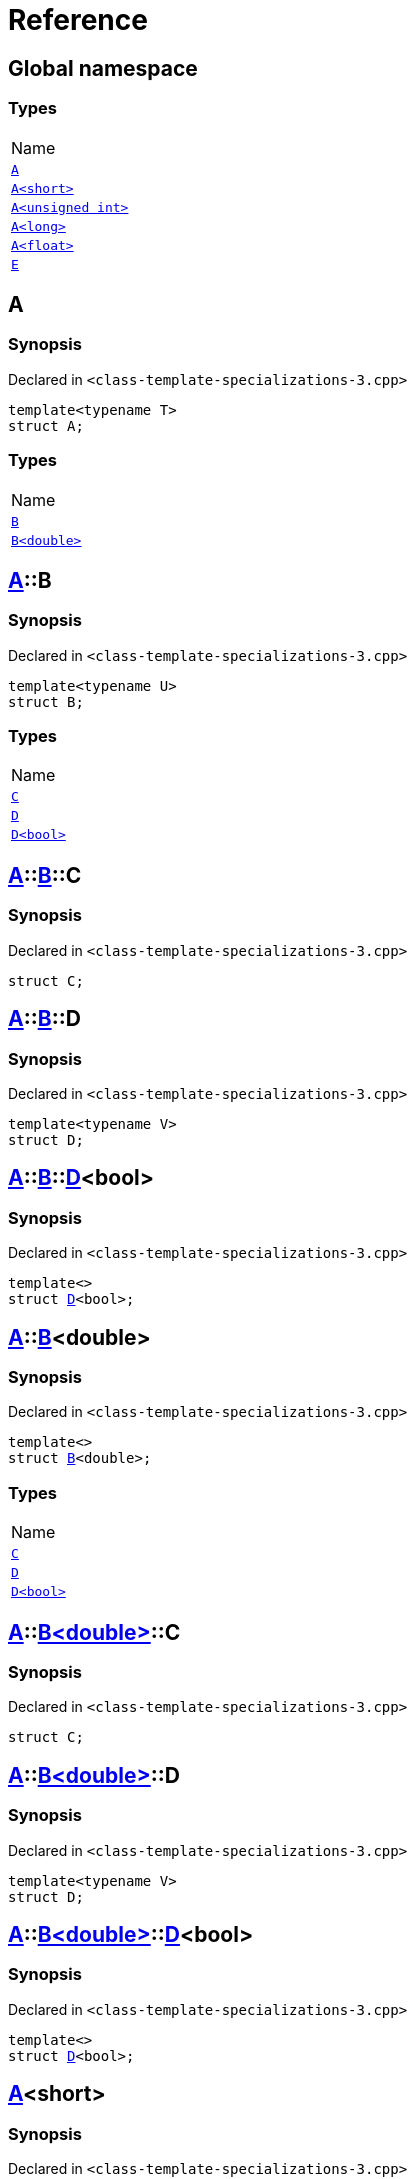 = Reference
:mrdocs:

[#index]
== Global namespace

=== Types

[cols=1]
|===
| Name
| link:#A-0e[`A`] 
| link:#A-00[`A&lt;short&gt;`] 
| link:#A-07[`A&lt;unsigned int&gt;`] 
| link:#A-0c[`A&lt;long&gt;`] 
| link:#A-01[`A&lt;float&gt;`] 
| link:#E[`E`] 
|===

[#A-0e]
== A

=== Synopsis

Declared in `&lt;class&hyphen;template&hyphen;specializations&hyphen;3&period;cpp&gt;`

[source,cpp,subs="verbatim,replacements,macros,-callouts"]
----
template&lt;typename T&gt;
struct A;
----

=== Types

[cols=1]
|===
| Name
| link:#A-0e-B-07[`B`] 
| link:#A-0e-B-00[`B&lt;double&gt;`] 
|===

[#A-0e-B-07]
== link:#A-0e[A]::B

=== Synopsis

Declared in `&lt;class&hyphen;template&hyphen;specializations&hyphen;3&period;cpp&gt;`

[source,cpp,subs="verbatim,replacements,macros,-callouts"]
----
template&lt;typename U&gt;
struct B;
----

=== Types

[cols=1]
|===
| Name
| link:#A-0e-B-07-C[`C`] 
| link:#A-0e-B-07-D-09[`D`] 
| link:#A-0e-B-07-D-0f[`D&lt;bool&gt;`] 
|===

[#A-0e-B-07-C]
== link:#A-0e[A]::link:#A-0e-B-07[B]::C

=== Synopsis

Declared in `&lt;class&hyphen;template&hyphen;specializations&hyphen;3&period;cpp&gt;`

[source,cpp,subs="verbatim,replacements,macros,-callouts"]
----
struct C;
----

[#A-0e-B-07-D-09]
== link:#A-0e[A]::link:#A-0e-B-07[B]::D

=== Synopsis

Declared in `&lt;class&hyphen;template&hyphen;specializations&hyphen;3&period;cpp&gt;`

[source,cpp,subs="verbatim,replacements,macros,-callouts"]
----
template&lt;typename V&gt;
struct D;
----

[#A-0e-B-07-D-0f]
== link:#A-0e[A]::link:#A-0e-B-07[B]::link:#A-0e-B-07-D-09[D]&lt;bool&gt;

=== Synopsis

Declared in `&lt;class&hyphen;template&hyphen;specializations&hyphen;3&period;cpp&gt;`

[source,cpp,subs="verbatim,replacements,macros,-callouts"]
----
template&lt;&gt;
struct link:#A-0e-B-07-D-09[D]&lt;bool&gt;;
----

[#A-0e-B-00]
== link:#A-0e[A]::link:#A-0e-B-07[B]&lt;double&gt;

=== Synopsis

Declared in `&lt;class&hyphen;template&hyphen;specializations&hyphen;3&period;cpp&gt;`

[source,cpp,subs="verbatim,replacements,macros,-callouts"]
----
template&lt;&gt;
struct link:#A-0e-B-07[B]&lt;double&gt;;
----

=== Types

[cols=1]
|===
| Name
| link:#A-0e-B-00-C[`C`] 
| link:#A-0e-B-00-D-09[`D`] 
| link:#A-0e-B-00-D-0d[`D&lt;bool&gt;`] 
|===

[#A-0e-B-00-C]
== link:#A-0e[A]::link:#A-0e-B-00[B&lt;double&gt;]::C

=== Synopsis

Declared in `&lt;class&hyphen;template&hyphen;specializations&hyphen;3&period;cpp&gt;`

[source,cpp,subs="verbatim,replacements,macros,-callouts"]
----
struct C;
----

[#A-0e-B-00-D-09]
== link:#A-0e[A]::link:#A-0e-B-00[B&lt;double&gt;]::D

=== Synopsis

Declared in `&lt;class&hyphen;template&hyphen;specializations&hyphen;3&period;cpp&gt;`

[source,cpp,subs="verbatim,replacements,macros,-callouts"]
----
template&lt;typename V&gt;
struct D;
----

[#A-0e-B-00-D-0d]
== link:#A-0e[A]::link:#A-0e-B-00[B&lt;double&gt;]::link:#A-0e-B-00-D-09[D]&lt;bool&gt;

=== Synopsis

Declared in `&lt;class&hyphen;template&hyphen;specializations&hyphen;3&period;cpp&gt;`

[source,cpp,subs="verbatim,replacements,macros,-callouts"]
----
template&lt;&gt;
struct link:#A-0e-B-00-D-09[D]&lt;bool&gt;;
----

[#A-00]
== link:#A-0e[A]&lt;short&gt;

=== Synopsis

Declared in `&lt;class&hyphen;template&hyphen;specializations&hyphen;3&period;cpp&gt;`

[source,cpp,subs="verbatim,replacements,macros,-callouts"]
----
template&lt;&gt;
struct link:#A-0e[A]&lt;short&gt;;
----

=== Types

[cols=1]
|===
| Name
| link:#A-00-B-0e[`B`] 
| link:#A-00-B-00[`B&lt;void&gt;`] 
| link:#A-00-B-07[`B&lt;double&gt;`] 
|===

[#A-00-B-0e]
== link:#A-00[A&lt;short&gt;]::B

=== Synopsis

Declared in `&lt;class&hyphen;template&hyphen;specializations&hyphen;3&period;cpp&gt;`

[source,cpp,subs="verbatim,replacements,macros,-callouts"]
----
template&lt;typename U&gt;
struct B;
----

[#A-00-B-00]
== link:#A-00[A&lt;short&gt;]::link:#A-0e-B-07[B]&lt;void&gt;

=== Synopsis

Declared in `&lt;class&hyphen;template&hyphen;specializations&hyphen;3&period;cpp&gt;`

[source,cpp,subs="verbatim,replacements,macros,-callouts"]
----
template&lt;&gt;
struct link:#A-0e-B-07[B]&lt;void&gt;;
----

=== Types

[cols=1]
|===
| Name
| link:#A-00-B-00-C[`C`] 
| link:#A-00-B-00-D-03[`D`] 
| link:#A-00-B-00-D-07[`D&lt;bool&gt;`] 
|===

[#A-00-B-00-C]
== link:#A-00[A&lt;short&gt;]::link:#A-00-B-00[B&lt;void&gt;]::C

=== Synopsis

Declared in `&lt;class&hyphen;template&hyphen;specializations&hyphen;3&period;cpp&gt;`

[source,cpp,subs="verbatim,replacements,macros,-callouts"]
----
struct C;
----

[#A-00-B-00-D-03]
== link:#A-00[A&lt;short&gt;]::link:#A-00-B-00[B&lt;void&gt;]::D

=== Synopsis

Declared in `&lt;class&hyphen;template&hyphen;specializations&hyphen;3&period;cpp&gt;`

[source,cpp,subs="verbatim,replacements,macros,-callouts"]
----
template&lt;typename V&gt;
struct D;
----

[#A-00-B-00-D-07]
== link:#A-00[A&lt;short&gt;]::link:#A-00-B-00[B&lt;void&gt;]::link:#A-00-B-00-D-03[D]&lt;bool&gt;

=== Synopsis

Declared in `&lt;class&hyphen;template&hyphen;specializations&hyphen;3&period;cpp&gt;`

[source,cpp,subs="verbatim,replacements,macros,-callouts"]
----
template&lt;&gt;
struct link:#A-00-B-00-D-03[D]&lt;bool&gt;;
----

[#A-00-B-07]
== link:#A-00[A&lt;short&gt;]::link:#A-0e-B-07[B]&lt;double&gt;

=== Synopsis

Declared in `&lt;class&hyphen;template&hyphen;specializations&hyphen;3&period;cpp&gt;`

[source,cpp,subs="verbatim,replacements,macros,-callouts"]
----
template&lt;&gt;
struct link:#A-0e-B-07[B]&lt;double&gt;;
----

=== Types

[cols=1]
|===
| Name
| link:#A-00-B-07-C[`C`] 
| link:#A-00-B-07-D-015b[`D`] 
| link:#A-00-B-07-D-0150[`D&lt;bool&gt;`] 
|===

[#A-00-B-07-C]
== link:#A-00[A&lt;short&gt;]::link:#A-00-B-07[B&lt;double&gt;]::C

=== Synopsis

Declared in `&lt;class&hyphen;template&hyphen;specializations&hyphen;3&period;cpp&gt;`

[source,cpp,subs="verbatim,replacements,macros,-callouts"]
----
struct C;
----

[#A-00-B-07-D-015b]
== link:#A-00[A&lt;short&gt;]::link:#A-00-B-07[B&lt;double&gt;]::D

=== Synopsis

Declared in `&lt;class&hyphen;template&hyphen;specializations&hyphen;3&period;cpp&gt;`

[source,cpp,subs="verbatim,replacements,macros,-callouts"]
----
template&lt;typename V&gt;
struct D;
----

[#A-00-B-07-D-0150]
== link:#A-00[A&lt;short&gt;]::link:#A-00-B-07[B&lt;double&gt;]::link:#A-0e-B-00-D-09[D]&lt;bool&gt;

=== Synopsis

Declared in `&lt;class&hyphen;template&hyphen;specializations&hyphen;3&period;cpp&gt;`

[source,cpp,subs="verbatim,replacements,macros,-callouts"]
----
template&lt;&gt;
struct link:#A-0e-B-00-D-09[D]&lt;bool&gt;;
----

[#A-07]
== link:#A-0e[A]&lt;unsigned int&gt;

=== Synopsis

Declared in `&lt;class&hyphen;template&hyphen;specializations&hyphen;3&period;cpp&gt;`

[source,cpp,subs="verbatim,replacements,macros,-callouts"]
----
template&lt;&gt;
struct link:#A-0e[A]&lt;unsigned int&gt;;
----

=== Types

[cols=1]
|===
| Name
| link:#A-07-B-03a[`B`] 
| link:#A-07-B-05[`B&lt;float&gt;`] 
| link:#A-07-B-03e[`B&lt;double&gt;`] 
|===

[#A-07-B-03a]
== link:#A-07[A&lt;unsigned int&gt;]::B

=== Synopsis

Declared in `&lt;class&hyphen;template&hyphen;specializations&hyphen;3&period;cpp&gt;`

[source,cpp,subs="verbatim,replacements,macros,-callouts"]
----
template&lt;typename U&gt;
struct B;
----

[#A-07-B-05]
== link:#A-07[A&lt;unsigned int&gt;]::link:#A-0e-B-07[B]&lt;float&gt;

=== Synopsis

Declared in `&lt;class&hyphen;template&hyphen;specializations&hyphen;3&period;cpp&gt;`

[source,cpp,subs="verbatim,replacements,macros,-callouts"]
----
template&lt;&gt;
struct link:#A-0e-B-07[B]&lt;float&gt;;
----

=== Types

[cols=1]
|===
| Name
| link:#A-07-B-05-C[`C`] 
| link:#A-07-B-05-D-0e[`D`] 
| link:#A-07-B-05-D-01[`D&lt;bool&gt;`] 
|===

[#A-07-B-05-C]
== link:#A-07[A&lt;unsigned int&gt;]::link:#A-07-B-05[B&lt;float&gt;]::C

=== Synopsis

Declared in `&lt;class&hyphen;template&hyphen;specializations&hyphen;3&period;cpp&gt;`

[source,cpp,subs="verbatim,replacements,macros,-callouts"]
----
struct C;
----

[#A-07-B-05-D-0e]
== link:#A-07[A&lt;unsigned int&gt;]::link:#A-07-B-05[B&lt;float&gt;]::D

=== Synopsis

Declared in `&lt;class&hyphen;template&hyphen;specializations&hyphen;3&period;cpp&gt;`

[source,cpp,subs="verbatim,replacements,macros,-callouts"]
----
template&lt;typename V&gt;
struct D;
----

[#A-07-B-05-D-01]
== link:#A-07[A&lt;unsigned int&gt;]::link:#A-07-B-05[B&lt;float&gt;]::link:#A-0e-B-07-D-09[D]&lt;bool&gt;

=== Synopsis

Declared in `&lt;class&hyphen;template&hyphen;specializations&hyphen;3&period;cpp&gt;`

[source,cpp,subs="verbatim,replacements,macros,-callouts"]
----
template&lt;&gt;
struct link:#A-0e-B-07-D-09[D]&lt;bool&gt;;
----

[#A-07-B-03e]
== link:#A-07[A&lt;unsigned int&gt;]::link:#A-0e-B-07[B]&lt;double&gt;

=== Synopsis

Declared in `&lt;class&hyphen;template&hyphen;specializations&hyphen;3&period;cpp&gt;`

[source,cpp,subs="verbatim,replacements,macros,-callouts"]
----
template&lt;&gt;
struct link:#A-0e-B-07[B]&lt;double&gt;;
----

=== Types

[cols=1]
|===
| Name
| link:#A-07-B-03e-C[`C`] 
| link:#A-07-B-03e-D-01[`D`] 
| link:#A-07-B-03e-D-0f[`D&lt;bool&gt;`] 
|===

[#A-07-B-03e-C]
== link:#A-07[A&lt;unsigned int&gt;]::link:#A-07-B-03e[B&lt;double&gt;]::C

=== Synopsis

Declared in `&lt;class&hyphen;template&hyphen;specializations&hyphen;3&period;cpp&gt;`

[source,cpp,subs="verbatim,replacements,macros,-callouts"]
----
struct C;
----

[#A-07-B-03e-D-01]
== link:#A-07[A&lt;unsigned int&gt;]::link:#A-07-B-03e[B&lt;double&gt;]::D

=== Synopsis

Declared in `&lt;class&hyphen;template&hyphen;specializations&hyphen;3&period;cpp&gt;`

[source,cpp,subs="verbatim,replacements,macros,-callouts"]
----
template&lt;typename V&gt;
struct D;
----

[#A-07-B-03e-D-0f]
== link:#A-07[A&lt;unsigned int&gt;]::link:#A-07-B-03e[B&lt;double&gt;]::link:#A-0e-B-00-D-09[D]&lt;bool&gt;

=== Synopsis

Declared in `&lt;class&hyphen;template&hyphen;specializations&hyphen;3&period;cpp&gt;`

[source,cpp,subs="verbatim,replacements,macros,-callouts"]
----
template&lt;&gt;
struct link:#A-0e-B-00-D-09[D]&lt;bool&gt;;
----

[#A-0c]
== link:#A-0e[A]&lt;long&gt;

=== Synopsis

Declared in `&lt;class&hyphen;template&hyphen;specializations&hyphen;3&period;cpp&gt;`

[source,cpp,subs="verbatim,replacements,macros,-callouts"]
----
template&lt;&gt;
struct link:#A-0e[A]&lt;long&gt;;
----

=== Types

[cols=1]
|===
| Name
| link:#A-0c-B-0b[`B`] 
| link:#A-0c-B-08[`B&lt;float&gt;`] 
| link:#A-0c-B-0d[`B&lt;double&gt;`] 
|===

[#A-0c-B-0b]
== link:#A-0c[A&lt;long&gt;]::B

=== Synopsis

Declared in `&lt;class&hyphen;template&hyphen;specializations&hyphen;3&period;cpp&gt;`

[source,cpp,subs="verbatim,replacements,macros,-callouts"]
----
template&lt;typename U&gt;
struct B;
----

=== Types

[cols=1]
|===
| Name
| link:#A-0c-B-0b-C[`C`] 
| link:#A-0c-B-0b-D-00[`D`] 
| link:#A-0c-B-0b-D-0b[`D&lt;bool&gt;`] 
|===

[#A-0c-B-0b-C]
== link:#A-0c[A&lt;long&gt;]::link:#A-0c-B-0b[B]::C

=== Synopsis

Declared in `&lt;class&hyphen;template&hyphen;specializations&hyphen;3&period;cpp&gt;`

[source,cpp,subs="verbatim,replacements,macros,-callouts"]
----
struct C;
----

[#A-0c-B-0b-D-00]
== link:#A-0c[A&lt;long&gt;]::link:#A-0c-B-0b[B]::D

=== Synopsis

Declared in `&lt;class&hyphen;template&hyphen;specializations&hyphen;3&period;cpp&gt;`

[source,cpp,subs="verbatim,replacements,macros,-callouts"]
----
template&lt;typename V&gt;
struct D;
----

[#A-0c-B-0b-D-0b]
== link:#A-0c[A&lt;long&gt;]::link:#A-0c-B-0b[B]::link:#A-0c-B-0b-D-00[D]&lt;bool&gt;

=== Synopsis

Declared in `&lt;class&hyphen;template&hyphen;specializations&hyphen;3&period;cpp&gt;`

[source,cpp,subs="verbatim,replacements,macros,-callouts"]
----
template&lt;&gt;
struct link:#A-0c-B-0b-D-00[D]&lt;bool&gt;;
----

[#A-0c-B-08]
== link:#A-0c[A&lt;long&gt;]::link:#A-0c-B-0b[B]&lt;float&gt;

=== Synopsis

Declared in `&lt;class&hyphen;template&hyphen;specializations&hyphen;3&period;cpp&gt;`

[source,cpp,subs="verbatim,replacements,macros,-callouts"]
----
template&lt;&gt;
struct link:#A-0c-B-0b[B]&lt;float&gt;;
----

=== Types

[cols=1]
|===
| Name
| link:#A-0c-B-08-C[`C`] 
| link:#A-0c-B-08-D-08[`D`] 
| link:#A-0c-B-08-D-03[`D&lt;bool&gt;`] 
|===

[#A-0c-B-08-C]
== link:#A-0c[A&lt;long&gt;]::link:#A-0c-B-08[B&lt;float&gt;]::C

=== Synopsis

Declared in `&lt;class&hyphen;template&hyphen;specializations&hyphen;3&period;cpp&gt;`

[source,cpp,subs="verbatim,replacements,macros,-callouts"]
----
struct C;
----

[#A-0c-B-08-D-08]
== link:#A-0c[A&lt;long&gt;]::link:#A-0c-B-08[B&lt;float&gt;]::D

=== Synopsis

Declared in `&lt;class&hyphen;template&hyphen;specializations&hyphen;3&period;cpp&gt;`

[source,cpp,subs="verbatim,replacements,macros,-callouts"]
----
template&lt;typename V&gt;
struct D;
----

[#A-0c-B-08-D-03]
== link:#A-0c[A&lt;long&gt;]::link:#A-0c-B-08[B&lt;float&gt;]::link:#A-0c-B-0b-D-00[D]&lt;bool&gt;

=== Synopsis

Declared in `&lt;class&hyphen;template&hyphen;specializations&hyphen;3&period;cpp&gt;`

[source,cpp,subs="verbatim,replacements,macros,-callouts"]
----
template&lt;&gt;
struct link:#A-0c-B-0b-D-00[D]&lt;bool&gt;;
----

[#A-0c-B-0d]
== link:#A-0c[A&lt;long&gt;]::link:#A-0c-B-0b[B]&lt;double&gt;

=== Synopsis

Declared in `&lt;class&hyphen;template&hyphen;specializations&hyphen;3&period;cpp&gt;`

[source,cpp,subs="verbatim,replacements,macros,-callouts"]
----
template&lt;&gt;
struct link:#A-0c-B-0b[B]&lt;double&gt;;
----

=== Types

[cols=1]
|===
| Name
| link:#A-0c-B-0d-C[`C`] 
| link:#A-0c-B-0d-D-0c[`D`] 
| link:#A-0c-B-0d-D-03[`D&lt;bool&gt;`] 
|===

[#A-0c-B-0d-C]
== link:#A-0c[A&lt;long&gt;]::link:#A-0c-B-0d[B&lt;double&gt;]::C

=== Synopsis

Declared in `&lt;class&hyphen;template&hyphen;specializations&hyphen;3&period;cpp&gt;`

[source,cpp,subs="verbatim,replacements,macros,-callouts"]
----
struct C;
----

[#A-0c-B-0d-D-0c]
== link:#A-0c[A&lt;long&gt;]::link:#A-0c-B-0d[B&lt;double&gt;]::D

=== Synopsis

Declared in `&lt;class&hyphen;template&hyphen;specializations&hyphen;3&period;cpp&gt;`

[source,cpp,subs="verbatim,replacements,macros,-callouts"]
----
template&lt;typename V&gt;
struct D;
----

[#A-0c-B-0d-D-03]
== link:#A-0c[A&lt;long&gt;]::link:#A-0c-B-0d[B&lt;double&gt;]::link:#A-0e-B-00-D-09[D]&lt;bool&gt;

=== Synopsis

Declared in `&lt;class&hyphen;template&hyphen;specializations&hyphen;3&period;cpp&gt;`

[source,cpp,subs="verbatim,replacements,macros,-callouts"]
----
template&lt;&gt;
struct link:#A-0e-B-00-D-09[D]&lt;bool&gt;;
----

[#A-01]
== link:#A-0e[A]&lt;float&gt;

=== Synopsis

Declared in `&lt;class&hyphen;template&hyphen;specializations&hyphen;3&period;cpp&gt;`

[source,cpp,subs="verbatim,replacements,macros,-callouts"]
----
template&lt;&gt;
struct link:#A-0e[A]&lt;float&gt;;
----

=== Types

[cols=1]
|===
| Name
| link:#A-01-B-07[`B`] 
| link:#A-01-B-08[`B&lt;double, double&gt;`] 
|===

[#A-01-B-07]
== link:#A-01[A&lt;float&gt;]::B

=== Synopsis

Declared in `&lt;class&hyphen;template&hyphen;specializations&hyphen;3&period;cpp&gt;`

[source,cpp,subs="verbatim,replacements,macros,-callouts"]
----
template&lt;typename U&gt;
struct B;
----

[#A-01-B-08]
== link:#A-01[A&lt;float&gt;]::link:#A-0e-B-07[B]&lt;double, double&gt;

=== Synopsis

Declared in `&lt;class&hyphen;template&hyphen;specializations&hyphen;3&period;cpp&gt;`

[source,cpp,subs="verbatim,replacements,macros,-callouts"]
----
template&lt;&gt;
struct link:#A-0e-B-07[B]&lt;double, double&gt;;
----

=== Types

[cols=1]
|===
| Name
| link:#A-01-B-08-C[`C`] 
| link:#A-01-B-08-D-0ae[`D`] 
| link:#A-01-B-08-D-0af[`D&lt;bool, bool&gt;`] 
|===

[#A-01-B-08-C]
== link:#A-01[A&lt;float&gt;]::link:#A-01-B-08[B&lt;double, double&gt;]::C

=== Synopsis

Declared in `&lt;class&hyphen;template&hyphen;specializations&hyphen;3&period;cpp&gt;`

[source,cpp,subs="verbatim,replacements,macros,-callouts"]
----
struct C;
----

[#A-01-B-08-D-0ae]
== link:#A-01[A&lt;float&gt;]::link:#A-01-B-08[B&lt;double, double&gt;]::D

=== Synopsis

Declared in `&lt;class&hyphen;template&hyphen;specializations&hyphen;3&period;cpp&gt;`

[source,cpp,subs="verbatim,replacements,macros,-callouts"]
----
template&lt;typename V&gt;
struct D;
----

[#A-01-B-08-D-0af]
== link:#A-01[A&lt;float&gt;]::link:#A-01-B-08[B&lt;double, double&gt;]::link:#A-0e-B-00-D-09[D]&lt;bool, bool&gt;

=== Synopsis

Declared in `&lt;class&hyphen;template&hyphen;specializations&hyphen;3&period;cpp&gt;`

[source,cpp,subs="verbatim,replacements,macros,-callouts"]
----
template&lt;&gt;
struct link:#A-0e-B-00-D-09[D]&lt;bool, bool&gt;;
----

[#E]
== E

=== Synopsis

Declared in `&lt;class&hyphen;template&hyphen;specializations&hyphen;3&period;cpp&gt;`

[source,cpp,subs="verbatim,replacements,macros,-callouts"]
----
struct E;
----

=== Data Members

[cols=1]
|===
| Name
| link:#E-m0[`m0`] 
| link:#E-m1[`m1`] 
| link:#E-m10[`m10`] 
| link:#E-m11[`m11`] 
| link:#E-m12[`m12`] 
| link:#E-m13[`m13`] 
| link:#E-m14[`m14`] 
| link:#E-m2[`m2`] 
| link:#E-m3[`m3`] 
| link:#E-m4[`m4`] 
| link:#E-m5[`m5`] 
| link:#E-m6[`m6`] 
| link:#E-m7[`m7`] 
| link:#E-m8[`m8`] 
| link:#E-m9[`m9`] 
|===

[#E-m0]
== link:#E[E]::m0

=== Synopsis

Declared in `&lt;class&hyphen;template&hyphen;specializations&hyphen;3&period;cpp&gt;`

[source,cpp,subs="verbatim,replacements,macros,-callouts"]
----
link:#A-01-B-08[A&lt;float&gt;::B&lt;double&gt;] m0;
----

[#E-m1]
== link:#E[E]::m1

=== Synopsis

Declared in `&lt;class&hyphen;template&hyphen;specializations&hyphen;3&period;cpp&gt;`

[source,cpp,subs="verbatim,replacements,macros,-callouts"]
----
link:#A-0c-B-0d[A&lt;long&gt;::B&lt;double&gt;] m1;
----

[#E-m10]
== link:#E[E]::m10

=== Synopsis

Declared in `&lt;class&hyphen;template&hyphen;specializations&hyphen;3&period;cpp&gt;`

[source,cpp,subs="verbatim,replacements,macros,-callouts"]
----
link:#A-01-B-08-D-0af[A&lt;float&gt;::B&lt;double&gt;::D&lt;bool&gt;] m10;
----

[#E-m11]
== link:#E[E]::m11

=== Synopsis

Declared in `&lt;class&hyphen;template&hyphen;specializations&hyphen;3&period;cpp&gt;`

[source,cpp,subs="verbatim,replacements,macros,-callouts"]
----
link:#A-0c-B-0d-D-03[A&lt;long&gt;::B&lt;double&gt;::D&lt;bool&gt;] m11;
----

[#E-m12]
== link:#E[E]::m12

=== Synopsis

Declared in `&lt;class&hyphen;template&hyphen;specializations&hyphen;3&period;cpp&gt;`

[source,cpp,subs="verbatim,replacements,macros,-callouts"]
----
link:#A-0c-B-08-D-03[A&lt;long&gt;::B&lt;float&gt;::D&lt;bool&gt;] m12;
----

[#E-m13]
== link:#E[E]::m13

=== Synopsis

Declared in `&lt;class&hyphen;template&hyphen;specializations&hyphen;3&period;cpp&gt;`

[source,cpp,subs="verbatim,replacements,macros,-callouts"]
----
link:#A-07-B-05-D-01[A&lt;unsigned int&gt;::B&lt;float&gt;::D&lt;bool&gt;] m13;
----

[#E-m14]
== link:#E[E]::m14

=== Synopsis

Declared in `&lt;class&hyphen;template&hyphen;specializations&hyphen;3&period;cpp&gt;`

[source,cpp,subs="verbatim,replacements,macros,-callouts"]
----
link:#A-00-B-00-D-07[A&lt;short&gt;::B&lt;void&gt;::D&lt;bool&gt;] m14;
----

[#E-m2]
== link:#E[E]::m2

=== Synopsis

Declared in `&lt;class&hyphen;template&hyphen;specializations&hyphen;3&period;cpp&gt;`

[source,cpp,subs="verbatim,replacements,macros,-callouts"]
----
link:#A-0c-B-0b[A&lt;long&gt;::B&lt;float&gt;] m2;
----

[#E-m3]
== link:#E[E]::m3

=== Synopsis

Declared in `&lt;class&hyphen;template&hyphen;specializations&hyphen;3&period;cpp&gt;`

[source,cpp,subs="verbatim,replacements,macros,-callouts"]
----
link:#A-07-B-03a[A&lt;unsigned int&gt;::B&lt;float&gt;] m3;
----

[#E-m4]
== link:#E[E]::m4

=== Synopsis

Declared in `&lt;class&hyphen;template&hyphen;specializations&hyphen;3&period;cpp&gt;`

[source,cpp,subs="verbatim,replacements,macros,-callouts"]
----
link:#A-00-B-00[A&lt;short&gt;::B&lt;void&gt;] m4;
----

[#E-m5]
== link:#E[E]::m5

=== Synopsis

Declared in `&lt;class&hyphen;template&hyphen;specializations&hyphen;3&period;cpp&gt;`

[source,cpp,subs="verbatim,replacements,macros,-callouts"]
----
link:#A-01-B-08-C[A&lt;float&gt;::B&lt;double&gt;::C] m5;
----

[#E-m6]
== link:#E[E]::m6

=== Synopsis

Declared in `&lt;class&hyphen;template&hyphen;specializations&hyphen;3&period;cpp&gt;`

[source,cpp,subs="verbatim,replacements,macros,-callouts"]
----
link:#A-0c-B-0d-C[A&lt;long&gt;::B&lt;double&gt;::C] m6;
----

[#E-m7]
== link:#E[E]::m7

=== Synopsis

Declared in `&lt;class&hyphen;template&hyphen;specializations&hyphen;3&period;cpp&gt;`

[source,cpp,subs="verbatim,replacements,macros,-callouts"]
----
link:#A-0c-B-08-C[A&lt;long&gt;::B&lt;float&gt;::C] m7;
----

[#E-m8]
== link:#E[E]::m8

=== Synopsis

Declared in `&lt;class&hyphen;template&hyphen;specializations&hyphen;3&period;cpp&gt;`

[source,cpp,subs="verbatim,replacements,macros,-callouts"]
----
link:#A-07-B-05-C[A&lt;unsigned int&gt;::B&lt;float&gt;::C] m8;
----

[#E-m9]
== link:#E[E]::m9

=== Synopsis

Declared in `&lt;class&hyphen;template&hyphen;specializations&hyphen;3&period;cpp&gt;`

[source,cpp,subs="verbatim,replacements,macros,-callouts"]
----
link:#A-00-B-00-C[A&lt;short&gt;::B&lt;void&gt;::C] m9;
----


[.small]#Created with https://www.mrdocs.com[MrDocs]#
